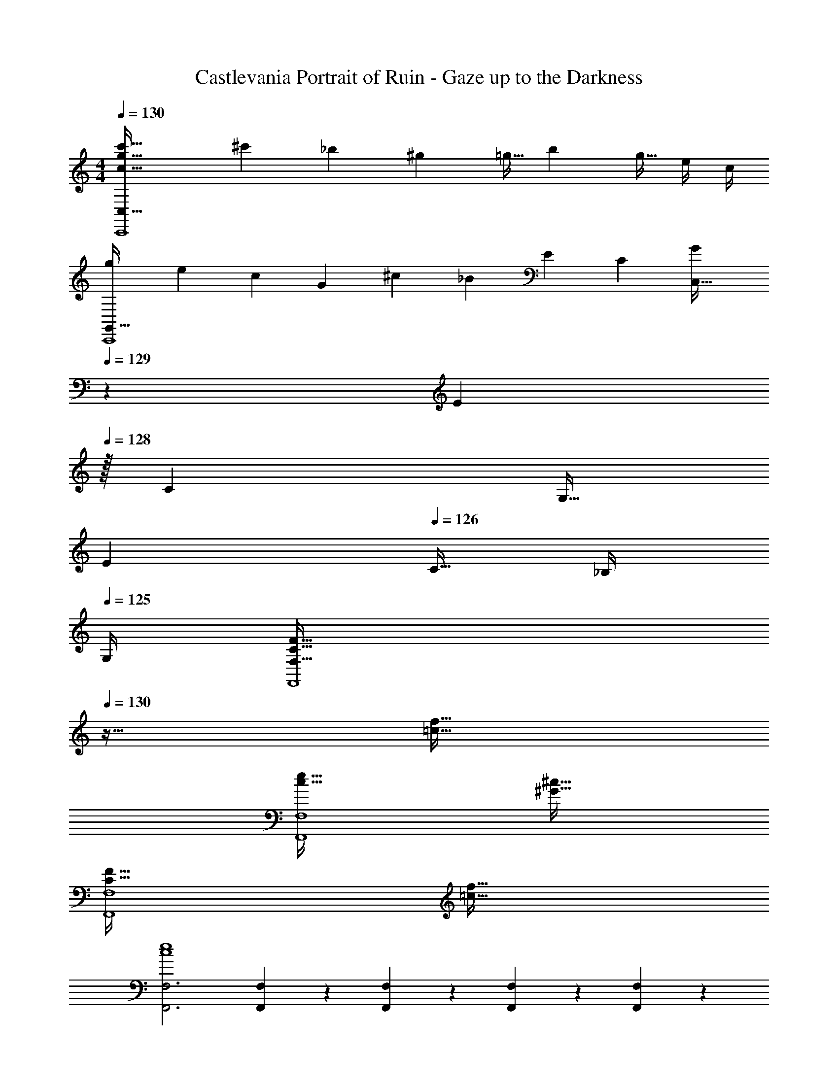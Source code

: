 X: 1
T: Castlevania Portrait of Ruin - Gaze up to the Darkness
Z: ABC Generated by Starbound Composer
L: 1/4
M: 4/4
Q: 1/4=130
K: C
[c65/32g65/32c'65/32C,,4C,193/32] [z71/288^c'25/96] _b73/288 [z7/32^g71/288] [z/4=g9/32] [z/4b5/18] [z/4g9/32] e/4 c/4 
[z7/24g3/10G,,65/32C,,4] [z23/96e31/120] [z71/288c25/96] [z73/288G19/72] [z/4^c25/96] [z/4_B57/224] E71/288 [z73/288C65/252] [z7/32G25/96C,63/32] 
Q: 1/4=129
z/36 [z2/9E73/288] 
Q: 1/4=128
z/32 [z7/32C71/288] [z/4G,9/32] 
Q: 1/4=127
[z/4E5/18] 
Q: 1/4=126
[z/4C9/32] _B,/4 
Q: 1/4=125
G,/4 
[z/4F,65/32C65/32F65/32F,,4] 
Q: 1/4=130
z57/32 [=c63/32f63/32] 
[c65/32e65/32F,,4F,4] [^G63/32^c63/32] 
[C65/32F65/32F,,4F,4] [=c63/32f63/32] 
[F,,3F,3c4e4] [F,,3/14F,3/14] z/28 [F,,5/24F,5/24] z/24 [F,,/5F,/5] z/20 [F,,/5F,/5] z/20 
[F,,15/32F,15/32C33/32c33/32] z/16 [F,,7/16F,7/16] z/16 [F,,55/288F,55/288^G,71/288] z17/288 [F,,3/16F,3/16B,7/32] z/16 [C7/32F,,41/96F,41/96] z/36 F2/9 z/32 [F,,41/96F,41/96C31/32] z7/96 [F,,41/224F,41/224] z/28 [F,,3/14F,3/14] z/28 [F,,3/14F,3/14G,/4] z/28 [F,,5/24F,5/24B,/4] z/24 [C2/9F,,15/32F,15/32] z/36 F7/32 z/32 
[^D,,/^D,/C33/32] z/32 [D,,15/32D,15/32] z/32 [D,,55/288D,55/288G,71/288] z17/288 [D,,3/16D,3/16B,7/32] z/16 [C7/32D,,41/96D,41/96] z/36 F2/9 z/32 [D,,41/96D,41/96C31/32] z7/96 [D,,41/224D,41/224] z/28 [D,,3/14D,3/14] z/28 [D,,3/14D,3/14G,/4] z/28 [D,,5/24D,5/24B,/4] z/24 [C2/9D,,15/32D,15/32] z/36 F7/32 z/32 
[^C,,/^C,/G33/32] z/32 [C,,15/32C,15/32] z/32 [C,,55/288C,55/288B71/288] z17/288 [C,,3/16C,3/16G7/32] z/16 [=G7/32C,,15/32C,15/32] z/36 F2/9 z/32 [_B,,,15/32_B,,15/32^C31/32] z/32 [B,,,41/224B,,41/224] z/28 [B,,,3/14B,,3/14] z/28 [B,,,3/14B,,3/14f/4] z/28 [B,,,5/24B,,5/24^c/4] z/24 [B2/9B,,,15/32B,,15/32] z/36 F7/32 z/32 
[=C,,/=C,/^G65/32] z/32 [C,,15/32C,15/32] z/32 [C,,55/288C,55/288] z17/288 [C,,3/16C,3/16] z/16 [C,,15/32C,15/32] z/32 [C,,7/32C,7/32=G31/32] z/36 [C,,4/9C,4/9] z/36 [C,3/14C,,9/32] z2/7 [C,,5/24C,5/24=C/4] z/24 [E2/9C,,15/32C,15/32] z/36 G7/32 z/32 
[A,,,/A,,/=c33/32] z/32 [A,,,15/32A,,15/32] z/32 [A,,,55/288A,,55/288d71/288] z17/288 [A,,,3/16A,,3/16c7/32] z/16 [=B7/32A,,,15/32A,,15/32] z/36 A2/9 z/32 [A,,15/32A,15/32E31/32] z/32 [A,,41/224A,41/224] z/28 [A,,3/14A,3/14] z/28 [A,,3/14A,3/14e/4] z/28 [A,,5/24A,5/24c/4] z/24 [B2/9A,,15/32A,15/32] z/36 A7/32 z/32 
[G,,/=G,/c33/32] z/32 [G,,15/32G,15/32] z/32 [G,,55/288G,55/288d71/288] z17/288 [G,,3/16G,3/16c7/32] z/16 [B7/32G,,41/96G,41/96] z/36 A2/9 z/32 [G,,41/96G,41/96E31/32] z7/96 [G,,41/224G,41/224] z/28 [G,,3/14G,3/14] z/28 [G,,3/14G,3/14e/4] z/28 [G,,5/24G,5/24c/4] z/24 [B2/9G,,15/32G,15/32] z/36 A7/32 z/32 
[F,,/F,/c33/32] z/32 [F,,15/32F,15/32] z/32 [F,,55/288F,55/288d71/288] z17/288 [F,,3/16F,3/16c7/32] z/16 [B7/32F,,15/32F,15/32] z/36 A2/9 z/32 [D,,15/32D,15/32c31/32] z/32 [D,,41/224D,41/224] z/28 [D,,3/14D,3/14] z/28 [D,,3/14D,3/14^d/4] z/28 [D,,5/24D,5/24c/4] z/24 [A2/9D,,15/32D,15/32] z/36 ^F7/32 z/32 
[E,,,/E,,/A49/32] z/32 [E,,,15/32E,,15/32] z/32 [E,,,55/288E,,55/288] z17/288 [E,,,3/16E,,3/16] z/16 [^G7/32E,,,15/32E,,15/32] z/36 F2/9 z/32 [E,,,55/288E,,55/288G63/32] z/18 [E,,,55/288E,,55/288] z/16 [E,,,41/224E,,41/224] z/28 [E,,,3/14E,,3/14] z/28 [E,,,3/14E,,3/14] z/28 [E,,,5/24E,,5/24] z/24 [E,,,/5E,,/5] z/20 [E,,/5E,,,/4] z/20 
[z7/24G3/10F,,4F,4] [z23/96=F31/120] [z71/288C25/96] [z73/288=G19/72] [z/4F25/96] [z/4C57/224] ^G71/288 [z73/288F65/252] [z71/288C25/96] _B73/288 [z7/32F71/288] [z/4C9/32] [z/4G5/18] [z/4C9/32] =G/4 C/4 
[z7/24^G3/10F,,4F,4] [z23/96F31/120] [z71/288=B,25/96] [z73/288=G19/72] [z/4F25/96] [z/4B,57/224] ^G71/288 [z73/288F65/252] [z71/288B,25/96] B73/288 [z7/32F71/288] [z/4B,9/32] [z/4G5/18] [z/4B,9/32] B/4 B,/4 
[F,,15/32F,15/32c65/32] z/16 [F,,7/16F,7/16] z/16 [F,,55/288F,55/288] z17/288 [F,,3/16F,3/16] z/16 [F,,41/96F,41/96] z7/96 [F,,41/96F,41/96F55/32] z7/96 [F,,41/224F,41/224] z/28 [F,,3/14F,3/14] z/28 [F,,3/14F,3/14] z/28 [F,,5/24F,5/24] z/24 [z/4F,,15/32F,15/32] F7/32 z/32 
[G,,/G,/F65/32] z/32 [G,,15/32G,15/32] z/32 [G,,55/288G,55/288] z17/288 [G,,3/16G,3/16] z/16 [G,,41/96G,41/96] z7/96 [G,,41/96G,41/96E15/32] z7/96 [G,,41/224G,41/224F7/16] z/28 [G,,3/14G,3/14] z/28 [G,,3/14G,3/14=G15/32] z/28 [G,,5/24G,5/24] z/24 [C15/32G,,15/32G,15/32] z/32 
[^G,,/^G,/c65/32] z/32 [G,,15/32G,15/32] z/32 [G,,55/288G,55/288] z17/288 [G,,3/16G,3/16] z/16 [G,,15/32G,15/32] z/32 [z7/32F15/32F,,15/32F,15/32] 
Q: 1/4=129
z/4 
Q: 1/4=128
z/32 [F,,41/224F,41/224A7/16] z/28 [F,,3/14F,3/14] z/28 
Q: 1/4=127
[F,,3/14F,3/14c15/32] z/28 
Q: 1/4=126
[F,,5/24F,5/24] z/24 [z/4F15/32F,,15/32F,15/32] 
Q: 1/4=125
z/4 
[z/4B,,/_B,/c65/32] 
Q: 1/4=130
z9/32 [B,,15/32B,15/32] z/32 [B,,55/288B,55/288] z17/288 [B,,3/16B,3/16] z/16 [B,,41/96B,41/96] z7/96 [B,,41/96B,41/96^c63/32] z7/96 [B,,41/224B,41/224] z/28 [B,,3/14B,3/14] z/28 [B,,3/14B,3/14] z/28 [B,,5/24B,5/24] z/24 [B,,15/32B,15/32] z/32 
[=G,,/=G,/c65/32] z/32 [G,,55/288G,55/288] z/18 [G,,55/288G,55/288] z/16 [G,,55/288G,55/288] z17/288 [G,,3/16G,3/16] z/16 [G,,41/96G,41/96] z7/96 [G,,41/96G,41/96f15/32] z7/96 [G,,41/224G,41/224c7/16] z/28 [G,,3/14G,3/14] z/28 [G,,3/14G,3/14B15/32] z/28 [G,,5/24G,5/24] z/24 [F15/32G,,15/32G,15/32] z/32 
[^G,,/^G,/=c65/32] z/32 [G,,15/32G,15/32] z/32 [G,,55/288G,55/288] z17/288 [G,,3/16G,3/16] z/16 [G,,15/32G,15/32] z/32 [f15/32F,,15/32F,15/32] z/32 [F,,41/224F,41/224c7/16] z/28 [F,,3/14F,3/14] z/28 [F,,3/14F,3/14^G15/32] z/28 [F,,5/24F,5/24] z/24 [F15/32F,,15/32F,15/32] z/32 
[=G,,/=G,/=G33/32] z/32 [G,,15/32G,15/32] z/32 [G,,55/288G,55/288F15/32] z17/288 [G,,3/16G,3/16] z/16 [G,,41/96G,41/96G15/32] z7/96 [z7/32G,,41/96G,41/96^G31/32] 
Q: 1/4=129
z9/32 [G,,41/224G,41/224] z/28 
Q: 1/4=128
[G,,3/14G,3/14] z/28 [G,,3/14G,3/14=G15/32] z/28 [G,,5/24G,5/24] z/24 
Q: 1/4=127
[F15/32G,,15/32G,15/32] z/32 
Q: 1/4=130
[C,/C/c4] z/32 [C,15/32C15/32] z/32 [C,55/288C55/288] z17/288 [C,3/16C3/16] z/16 [C,15/32C15/32] z/32 [C,55/288C55/288] z/36 
Q: 1/4=129
z/36 [C,55/288C55/288] z/32 
Q: 1/4=128
z/32 [C,41/224C41/224] z/28 [C,3/14C3/14] z/28 
Q: 1/4=127
[C,3/14C3/14] z/28 
Q: 1/4=126
[C,5/24C5/24] z/24 [C,/5C/5] z/20 
Q: 1/4=125
[C/5C,/4] z/20 
[z/4F,,15/32F,15/32c65/32] 
Q: 1/4=130
z9/32 [F,,7/16F,7/16] z/16 [F,,55/288F,55/288] z17/288 [F,,3/16F,3/16] z/16 [F,,41/96F,41/96] z7/96 [F,,41/96F,41/96F55/32] z7/96 [F,,41/224F,41/224] z/28 [F,,3/14F,3/14] z/28 [F,,3/14F,3/14] z/28 [F,,5/24F,5/24] z/24 [z/4F,,15/32F,15/32] F7/32 z/32 
[G,,/G,/F65/32] z/32 [G,,15/32G,15/32] z/32 [G,,55/288G,55/288] z17/288 [G,,3/16G,3/16] z/16 [G,,41/96G,41/96] z7/96 [G,,41/96G,41/96E15/32] z7/96 [G,,41/224G,41/224F7/16] z/28 [G,,3/14G,3/14] z/28 [G,,3/14G,3/14G15/32] z/28 [G,,5/24G,5/24] z/24 [C15/32G,,15/32G,15/32] z/32 
[^G,,/^G,/c65/32] z/32 [G,,15/32G,15/32] z/32 [G,,55/288G,55/288] z17/288 [G,,3/16G,3/16] z/16 [G,,15/32G,15/32] z/32 [z7/32F15/32F,,15/32F,15/32] 
Q: 1/4=129
z/4 
Q: 1/4=128
z/32 [F,,41/224F,41/224A7/16] z/28 [F,,3/14F,3/14] z/28 
Q: 1/4=127
[F,,3/14F,3/14c15/32] z/28 
Q: 1/4=126
[F,,5/24F,5/24] z/24 [z/4f15/32F,,15/32F,15/32] 
Q: 1/4=125
z/4 
[z/4B,,/B,/d65/32] 
Q: 1/4=130
z9/32 [B,,15/32B,15/32] z/32 [B,,55/288B,55/288] z17/288 [B,,3/16B,3/16] z/16 [B,,41/96B,41/96] z7/96 [B,,41/96B,41/96^c31/32] z7/96 [B,,41/224B,41/224] z/28 [B,,3/14B,3/14] z/28 [B,,3/14B,3/14c15/32] z/28 [B,,5/24B,5/24] z/24 [d15/32B,,15/32B,15/32] z/32 
[=G,,/=G,/f33/32] z/32 [G,,55/288G,55/288] z/18 [G,,55/288G,55/288] z/16 [G,,55/288G,55/288g15/32] z17/288 [G,,3/16G,3/16] z/16 [G,,41/96G,41/96f15/32] z7/96 [G,,41/96G,41/96c15/32] z7/96 [G,,41/224G,41/224=c7/16] z/28 [G,,3/14G,3/14] z/28 [G,,3/14G,3/14^c15/32] z/28 [G,,5/24G,5/24] z/24 [B15/32G,,15/32G,15/32] z/32 
[^G,,/^G,/=c33/32] z/32 [G,,15/32G,15/32] z/32 [G,,55/288G,55/288f15/32] z17/288 [G,,3/16G,3/16] z/16 [c15/32G,,15/32G,15/32] z/32 [^G15/32F,,15/32F,15/32] z/32 [F,,41/224F,41/224=G7/16] z/28 [F,,3/14F,3/14] z/28 [F,,3/14F,3/14^G15/32] z/28 [F,,5/24F,5/24] z/24 [F15/32F,,15/32F,15/32] z/32 
[=G,,/=G,/=G65/32] z/32 [G,,55/288G,55/288] z/18 [G,,55/288G,55/288] z/16 [G,,55/288G,55/288] z17/288 [G,,3/16G,3/16] z/16 [G,,15/32G,15/32] z/32 [z7/32^G15/32C,15/32C15/32] 
Q: 1/4=129
z/4 
Q: 1/4=128
z/32 [C,41/224C41/224=G7/16] z/28 [C,3/14C3/14] z/28 
Q: 1/4=127
[C,3/14C3/14D15/32] z/28 
Q: 1/4=126
[C,5/24C5/24] z/24 [z/4E15/32C,15/32C15/32] 
Q: 1/4=125
z/4 
[z/4F,,/F,/F4] 
Q: 1/4=130
z9/32 [F,,15/32F,15/32] z/32 [F,,55/288F,55/288] z17/288 [F,,3/16F,3/16] z/16 [F,,41/96F,41/96] z7/96 [F,,41/96F,41/96] z7/96 [F,,41/224F,41/224] z/28 [F,,3/14F,3/14] z/28 [F,,3/14F,3/14] z/28 [F,,5/24F,5/24] z/24 [F,,7/16F,7/16] z/16 
[F,,15/32F,15/32E4] z/16 [F,,7/16F,7/16] z/16 [F,,55/288F,55/288] z17/288 [F,,3/16F,3/16] z/16 [F,,41/96F,41/96] z7/96 [z7/32F,,41/96F,41/96] 
Q: 1/4=129
z9/32 [F,,41/224F,41/224] z/28 
Q: 1/4=128
[F,,3/14F,3/14] z/28 [F,,3/14F,3/14] z/28 [F,,5/24F,5/24] z/24 
Q: 1/4=127
[F,,15/32F,15/32] z/32 
Q: 1/4=130
[z7/24^g3/10] [z23/96f31/120] [z71/288c25/96] [z73/288=g19/72] [z/4f25/96^G,,^G,] [z/4c57/224] ^g71/288 [z73/288f65/252] [z71/288c25/96E,,31/32E,31/32] b73/288 [z7/32f71/288] [z/4c9/32] [z/4g5/18F,,F,] [z/4c9/32] =g/4 c/4 
[z7/24^g3/10=G,,65/32=G,65/32] [z23/96f31/120] [z71/288c25/96] [z73/288=g19/72] [z/4f25/96] [z/4c57/224] ^g71/288 [z73/288f65/252] [z71/288c25/96F,,31/32F,31/32] b73/288 [z7/32f71/288] [z/4c9/32] [z/4g5/18G,,G,] [z/4c9/32] =g/4 c/4 
[z7/24^g3/10^G,,65/32^G,65/32] [z23/96f31/120] [z71/288c25/96] [z73/288=g19/72] [z/4f25/96] [z/4c57/224] ^g71/288 [z73/288f65/252] [z71/288c25/96F,,55/32F,55/32] b73/288 [z7/32f71/288] [z/4c9/32] [z/4g5/18] [z/4c9/32] =g/4 [F,,7/32F,7/32c/4] z/32 
[z7/24f3/10F,,65/32F,65/32] [z23/96c31/120] [z71/288G25/96] [z73/288e19/72] [z/4c25/96] [z/4G57/224] f71/288 [z73/288c65/252] [z71/288G25/96E,,63/32E,63/32] e73/288 [z7/32c71/288] [z/4G9/32] [z/4f5/18] [z/4c9/32] g/4 c/4 
[z7/24=c'3/10] [z23/96a31/120] [z71/288e25/96] [z73/288=b19/72] [z/4a25/96E,,E,] [z/4e57/224] c'71/288 [z73/288a65/252] [z71/288e25/96A,,31/32A,31/32] d'73/288 [z7/32a71/288] [z/4e9/32] [z/4c'5/18=B,,=B,] [z/4e9/32] b/4 e/4 
[z7/24c'3/10C,65/32C65/32] [z23/96a31/120] [z71/288e25/96] [z73/288b19/72] [z/4a25/96] [z/4e57/224] c'71/288 [z73/288a65/252] [z71/288e25/96E,,55/32E,55/32] d'73/288 [z7/32a71/288] [z/4e9/32] [z/4c'5/18] [z/4e9/32] b/4 [E,,7/32E,7/32e/4] z/32 
[z7/24c'3/10E,,65/32E,65/32] [z23/96a31/120] [z71/288e25/96] [z73/288b19/72] [z/4a25/96] [z/4e57/224] c'71/288 [z73/288a65/252] [z71/288e25/96A,,31/32A,31/32] d'73/288 [z7/32a71/288] [z/4e9/32] [z/4c'5/18B,,B,] [z/4e9/32] b/4 e/4 
[z7/24a3/10C,65/32C65/32] [z23/96e31/120] [z71/288=B25/96] [z73/288^g19/72] [z/4e25/96] [z/4B57/224] a71/288 [z73/288e65/252] [z71/288B25/96B,,63/32B,63/32] g73/288 [z7/32e71/288] [z/4B9/32] [z/4a5/18] [z/4e9/32] b/4 e/4 
[z7/24d3/10] [z23/96c31/120] [z71/288G25/96] [z73/288=d19/72] [z/4c25/96E,,E,] [z/4G57/224] ^d71/288 [z73/288c65/252] [z71/288G25/96A,,31/32A,31/32] f73/288 [z7/32c71/288] [z/4G9/32] [z/4d5/18B,,B,] [z/4G9/32] =d/4 G/4 
[z7/24^d3/10D,,33/32D,33/32] [z23/96c31/120] [z71/288G25/96] [z73/288=d19/72] [z/4c25/96F,,F,] [z/4G57/224] ^d71/288 [z73/288c65/252] [z71/288G25/96=G,,31/32=G,31/32] f73/288 [z7/32c71/288] [z/4G9/32] [z/4d5/18C,C] [z/4G9/32] =d/4 G/4 
[z7/24^d3/10D,65/32^D65/32] [z23/96c31/120] [z71/288G25/96] [z73/288=d19/72] [z/4c25/96] [z/4G57/224] ^d71/288 [z73/288c65/252] [z71/288G25/96G,,31/32G,31/32] f73/288 [z7/32c71/288] [z/4G9/32] [z/4d5/18F,,F,] [z/4G9/32] =d/4 G/4 
[z7/24c3/10G,,65/32G,65/32] [z23/96G31/120] [z71/288=D25/96] [z73/288B19/72] [z/4G25/96] [z/4D57/224] c71/288 [z73/288G65/252] [z71/288D25/96B,,63/32B,63/32] B73/288 [z7/32G71/288] [z/4D9/32] [z/4c5/18] [z/4G9/32] d/4 G/4 
[F,,15/32F,15/32g65/32] z/16 [F,,7/16F,7/16] z/16 [F,,55/288F,55/288] z17/288 [F,,3/16F,3/16] z/16 [F,,15/32F,15/32] z/32 [z7/32=g15/32G,,15/32G,15/32] 
Q: 1/4=129
z/4 
Q: 1/4=128
z/32 [G,,41/224G,41/224f7/16] z/28 [G,,3/14G,3/14] z/28 
Q: 1/4=127
[G,,3/14G,3/14^d15/32] z/28 
Q: 1/4=126
[G,,5/24G,5/24] z/24 [z/4=d15/32G,,15/32G,15/32] 
Q: 1/4=125
z/4 
[z/4C,/C/^d65/32] 
Q: 1/4=130
z9/32 [C,15/32C15/32] z/32 [C,55/288C55/288] z17/288 [C,3/16C3/16] z/16 [C,15/32C15/32] z/32 [_B,,15/32_B,15/32] z/32 [B,,41/224B,41/224] z/28 [B,,3/14B,3/14] z/28 [B,,3/14B,3/14=d] z/28 [B,,5/24B,5/24] z/24 [B,,15/32B,15/32] z/32 
[A,,/A,/C65/32] z/32 [A,,15/32A,15/32] z/32 [A,,55/288A,55/288] z17/288 [A,,3/16A,3/16] z/16 [A,,15/32A,15/32] z/32 [z7/32=D,,15/32=D,15/32C55/32] 
Q: 1/4=129
z/4 
Q: 1/4=128
z/32 [D,,41/224D,41/224] z/28 [D,,3/14D,3/14] z/28 
Q: 1/4=127
[D,,3/14D,3/14] z/28 
Q: 1/4=126
[D,,5/24D,5/24] z/24 [z/4D,,15/32D,15/32] 
Q: 1/4=125
C7/32 z/32 
[z/4G,,/G,/C65/32] 
Q: 1/4=130
z9/32 [G,,15/32G,15/32] z/32 [G,,55/288G,55/288] z17/288 [G,,3/16G,3/16] z/16 [G,,15/32G,15/32] z/32 [G,,55/288G,55/288D63/32] z/18 [G,,55/288G,55/288] z/16 [G,,41/224G,41/224] z/28 [G,,3/14G,3/14] z/28 [G,,3/14G,3/14] z/28 [G,,5/24G,5/24] z/24 [G,,/5G,/5] z/20 [G,/5G,,/4] z/20 
[z7/24E3/10^C,,4^C,4] [z23/96^C31/120] [z71/288^G,25/96] [z73/288^D19/72] [z/4C25/96] [z/4G,57/224] E71/288 [z73/288C65/252] [z71/288G,25/96] ^F73/288 [z7/32C71/288] [z/4G,9/32] [z/4E5/18] [z/4G,9/32] D/4 G,/4 
[z7/24E3/10C,,4C,4] [z23/96C31/120] [z71/288G,25/96] [z73/288D19/72] [z/4C25/96] [z/4G,57/224] E71/288 [z73/288C65/252] [z71/288G,25/96] F73/288 [z7/32C71/288] [z/4G,9/32] [z/4E5/18] [z/4G,9/32] D/4 G,/5 z/20 
[z33/32C,,4C,4] [G,^G,,95/32] z/ ^F,7/16 z/32 G,3/4 C7/32 z/32 
[z33/32=B,,,4=B,,4] [G,G,,95/32] z/ F,7/16 z/32 G,3/4 C7/32 z/32 
[z33/32E65/32A,,,4] [zA,,95/32A,95/32] C15/32 z/32 D7/16 z/32 E3/4 ^c7/32 z/32 
[z33/32^G65/32G,,4] [z^D,63/32G,63/32] [z7/32G55/32] 
Q: 1/4=129
z/4 
Q: 1/4=128
z/ 
Q: 1/4=127
[z/4D,=C] 
Q: 1/4=126
z/ 
Q: 1/4=125
G,7/32 z/32 
[z/4G65/32F,,4=F,4] 
Q: 1/4=130
z25/32 [zG,,95/32G,95/32] _B15/32 z/32 G7/16 z/32 =G3/4 =F7/32 z/32 
[z33/32^G65/32^D,,4D,4] [zG,,95/32G,95/32] [z7/32B15/32] 
Q: 1/4=129
z/4 
Q: 1/4=128
z/32 G7/16 z/32 
Q: 1/4=127
[z/4=G3/4] 
Q: 1/4=126
z/ 
Q: 1/4=125
F7/32 z/32 
[z/4^G65/32C,,65/32C,65/32] 
Q: 1/4=130
z57/32 [B15/32=D,,63/32=D,63/32] z/32 G7/16 z/32 =G3/4 F7/32 z/32 
[z33/32G65/32E,,4E,4] [z=G,,95/32=G,95/32] C63/32 
[z33/32C65/32F,,4F,4] [z=C,,95/32=C,95/32] ^G,15/32 z/32 B,7/16 z/32 C3/4 F7/32 z/32 
[z33/32C65/32^D,,4^D,4] [zC,,95/32C,95/32] G,15/32 z/32 B,7/16 z/32 C3/4 F7/32 z/32 
[z33/32^G65/32^C,,4^C,4] [z^G,,95/32G,95/32] F15/32 z/32 =G7/16 z/32 ^G3/4 [F7/32f7/32] z/32 
[z33/32=c65/32=C,4] [zG,,95/32G,95/32] c55/32 C7/32 z/32 
[^c65/32_B,,65/32B,65/32] [z7/32^d15/32D,,63/32D,63/32] 
Q: 1/4=129
z/4 
Q: 1/4=128
z/32 f7/16 z/32 
Q: 1/4=127
[z/4g3/4] 
Q: 1/4=126
z/ 
Q: 1/4=125
d7/32 z/32 
[z/4=c65/32G,,65/32G,65/32] 
Q: 1/4=130
z57/32 [^c15/32C,,63/32^C,63/32] z/32 d7/16 z/32 f3/4 c7/32 z/32 
[B65/32B,,65/32B,65/32] [z7/32G15/32=C,63/32C63/32] 
Q: 1/4=129
z/4 
Q: 1/4=128
z/32 =G7/16 z/32 
Q: 1/4=127
[z/4F3/4] 
Q: 1/4=126
z/ 
Q: 1/4=125
E7/32 z/32 
[z/4F65/32F,,4F,4] 
Q: 1/4=130
z57/32 [^G63/32f63/32G,63/32] 
[E65/32e65/32F,,4F,4] [^C63/32c63/32] 
[F65/32F,,4F,4] [G63/32f63/32G,63/32] 
[E4e4F,,4F,4] 
